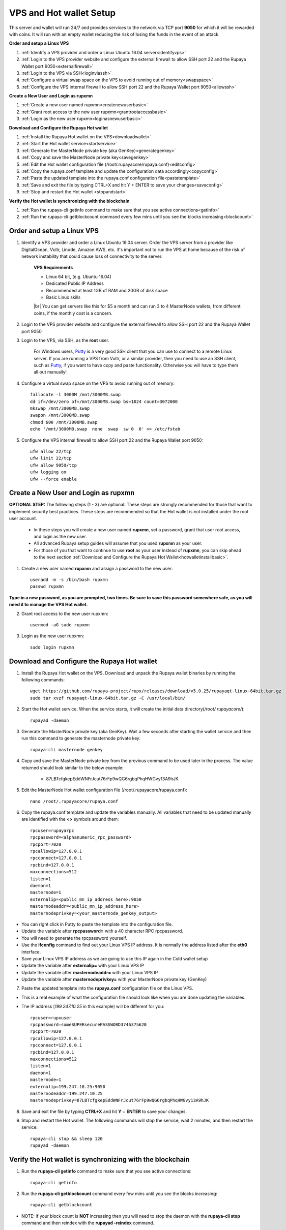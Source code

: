 .. _Putty: https://putty.org/
.. |br| raw:: html

   <br />

.. _basicsetup:
   
========================
VPS and Hot wallet Setup
========================

This server and wallet will run 24/7 and provides services to the network via TCP port **9050** for which it will be rewarded with coins. It will run with an empty wallet reducing the risk of losing the funds in the event of an attack.

**Order and setup a Linux VPS**
	
1. :ref:`Identify a VPS provider and order a Linux Ubuntu 16.04 server<identifyvps>`
2. :ref:`Login to the VPS provider website and configure the external firewall to allow SSH port 22 and the Rupaya Wallet port 9050<externalfirewall>`
3. :ref:`Login to the VPS via SSH<loginviassh>`
4. :ref:`Configure a virtual swap space on the VPS to avoid running out of memory<swapspace>`
5. :ref:`Configure the VPS internal firewall to allow SSH port 22 and the Rupaya Wallet port 9050<allowssh>`
	
**Create a New User and Login as rupxmn**

1. :ref:`Create a new user named rupxmn<createnewuserbasic>`
2. :ref:`Grant root access to the new user rupxmn<grantrootaccessbasic>`
3. :ref:`Login as the new user rupxmn<loginasnewuserbasic>`

**Download and Configure the Rupaya Hot wallet**
	
1. :ref:`Install the Rupaya Hot wallet on the VPS<downloadwallet>`
2. :ref:`Start the Hot wallet service<startservice>`
3. :ref:`Generate the MasterNode private key (aka GenKey)<generategenkey>`
4. :ref:`Copy and save the MasterNode private key<savegenkey>`
5. :ref:`Edit the Hot wallet configuration file (/root/.rupayacore/rupaya.conf)<editconfig>`
6. :ref:`Copy the rupaya.conf template and update the configuration data accordingly<copyconfig>`
7. :ref:`Paste the updated template into the rupaya.conf configuration file<pastetemplate>`
8. :ref:`Save and exit the file by typing CTRL+X and hit Y + ENTER to save your changes<saveconfig>`
9. :ref:`Stop and restart the Hot wallet <stopandstart>`
	
**Verify the Hot wallet is synchronizing with the blockchain**
	
1. :ref:`Run the rupaya-cli getinfo command to make sure that you see active connections<getinfo>`
2. :ref:`Run the rupaya-cli getblockcount command every few mins until you see the blocks increasing<blockcount>`

Order and setup a Linux VPS
---------------------------
	
.. _identifyvps:

1. Identify a VPS provider and order a Linux Ubuntu 16.04 server.  Order the VPS server from a provider like DigitalOcean, Vultr, Linode, Amazon AWS, etc.  It's important not to run the VPS at home because of the risk of network instability that could cause loss of connectivity to the server.

	**VPS Requirements**
	
	* Linux 64 bit, (e.g. Ubuntu 16.04)
	* Dedicated Public IP Address
	* Recommended at least 1GB of RAM and 20GB of disk space
	* Basic Linux skills
	
	|br|	
	You can get servers like this for $5 a month and can run 3 to 4 MasterNode wallets, from different coins, if the monthly cost is a concern.

.. _externalfirewall:

2. Login to the VPS provider website and configure the external firewall to allow SSH port 22 and the Rupaya Wallet port 9050
	
.. _loginviassh:
	
3. Login to the VPS, via SSH, as the **root** user.

	For Windows users, Putty_ is a very good SSH client that you can use to connect to a remote Linux server.
	If you are running a VPS from Vultr, or a similar provider, then you need to use an SSH client, such as Putty_, if you want to have copy and paste functionality. Otherwise you will have to type them all out manually!

.. _swapspace:
	
4. Configure a virtual swap space on the VPS to avoid running out of memory::

	fallocate -l 3000M /mnt/3000MB.swap
	dd if=/dev/zero of=/mnt/3000MB.swap bs=1024 count=3072000
	mkswap /mnt/3000MB.swap
	swapon /mnt/3000MB.swap
	chmod 600 /mnt/3000MB.swap
	echo '/mnt/3000MB.swap  none  swap  sw 0  0' >> /etc/fstab
	
.. _allowssh:

5. Configure the VPS internal firewall to allow SSH port 22 and the Rupaya Wallet port 9050::

	ufw allow 22/tcp	
	ufw limit 22/tcp	
	ufw allow 9050/tcp 	
	ufw logging on
	ufw --force enable

.. _createnewuserbasic:
	
Create a New User and Login as rupxmn
-------------------------------------

**OPTIONAL STEP:** The following steps (1 - 3) are optional.  These steps are strongly recommended for those that want to implement security best practices.  These steps are recommended so that the Hot wallet is not installed under the root user account.

	* In these steps you will create a new user named **rupxmn**, set a password, grant that user root access, and login as the new user.
	* All advanced Rupaya setup guides will assume that you used **rupxmn** as your user.
	* For those of you that want to continue to use **root** as your user instead of **rupxmn**, you can skip ahead to the next section :ref:`Download and Configure the Rupaya Hot Wallet<hotwalletinstallbasic>`.

1. Create a new user named **rupxmn** and assign a password to the new user::

	useradd -m -s /bin/bash rupxmn
	passwd rupxmn

**Type in a new password, as you are prompted, two times.  Be sure to save this password somewhere safe, as you will need it to manage the VPS Hot wallet.**

.. _grantrootaccessbasic:

2. Grant root access to the new user rupxmn::

	usermod -aG sudo rupxmn

.. _loginasnewuserbasic:
	
3. Login as the new user rupxmn::

	sudo login rupxmn

.. _hotwalletinstallbasic:
	
Download and Configure the Rupaya Hot wallet
--------------------------------------------

.. _downloadwallet:

1. Install the Rupaya Hot wallet on the VPS.  Download and unpack the Rupaya wallet binaries by running the following commands::

	wget https://github.com/rupaya-project/rupx/releases/download/v5.0.25/rupayaqt-linux-64bit.tar.gz
	sudo tar xvzf rupayaqt-linux-64bit.tar.gz -C /usr/local/bin/
	
.. _startservice:
	
2. Start the Hot wallet service.  When the service starts, it will create the initial data directory(`/root/.rupayacore/`)::

	rupayad -daemon
	
.. _generategenkey:

3. Generate the MasterNode private key (aka GenKey).  Wait a few seconds after starting the wallet service and then run this command to generate the masternode private key::

	rupaya-cli masternode genkey

.. _savegenkey:

4. Copy and save the MasterNode private key from the previous command to be used later in the process.  The value returned should look similar to the below example:

	* 87LBTcfgkepEddWNFrJcut76rFp9wQG6rgbqPhqHWGvy13A9hJK

.. _editconfig:
	
5. Edit the MasterNode Hot wallet configuration file (/root/.rupayacore/rupaya.conf)::

	nano /root/.rupayacore/rupaya.conf

.. _copyconfig:
	
6. Copy the rupaya.conf template and update the variables manually.  All variables that need to be updated manually are identified with the **<>** symbols around them::
	
	rpcuser=rupayarpc 
	rpcpassword=<alphanumeric_rpc_password> 
	rpcport=7020 
	rpcallowip=127.0.0.1 
	rpcconnect=127.0.0.1 
	rpcbind=127.0.0.1 
	maxconnections=512 
	listen=1 
	daemon=1
	masternode=1
	externalip=<public_mn_ip_address_here>:9050 
	masternodeaddr=<public_mn_ip_address_here> 
	masternodeprivkey=<your_masternode_genkey_output> 
	
* You can right click in Putty to paste the template into the configuration file.
* Update the variable after **rpcpassword=** with a 40 character RPC rpcpassword.
* You will need to generate the rpcpassword yourself.
* Use the **ifconfig** command to find out your Linux VPS IP address.  It is normally the address listed after the **eth0** interface. 
* Save your Linux VPS IP address as we are going to use this IP again in the Cold wallet setup
* Update the variable after **externalip=** with your Linux VPS IP 
* Update the variable after **masternodeaddr=** with your Linux VPS IP 
* Update the variable after **masternodeprivkey=** with your MasterNode private key (GenKey) 

.. _pastetemplate:

7. Paste the updated template into the **rupaya.conf** configuration file on the Linux VPS.

* This is a real example of what the configuration file should look like when you are done updating the variables.
* The IP address (`199.247.10.25` in this example) will be different for you::
	
	rpcuser=rupxuser 
	rpcpassword=someSUPERsecurePASSWORD3746375620 
	rpcport=7020 
	rpcallowip=127.0.0.1 
	rpcconnect=127.0.0.1 
	rpcbind=127.0.0.1 
	maxconnections=512 
	listen=1 
	daemon=1 
	masternode=1 
	externalip=199.247.10.25:9050 
	masternodeaddr=199.247.10.25
	masternodeprivkey=87LBTcfgkepEddWNFrJcut76rFp9wQG6rgbqPhqHWGvy13A9hJK 
	
.. _saveconfig:

8. Save and exit the file by typing **CTRL+X** and hit **Y** + **ENTER** to save your changes.

.. _stopandstart:

9. Stop and restart the Hot wallet.  The following commands will stop the service, wait 2 minutes, and then restart the service::

	rupaya-cli stop && sleep 120 
	rupayad -daemon
	
Verify the Hot wallet is synchronizing with the blockchain
----------------------------------------------------------

.. _getinfo:

1. Run the **rupaya-cli getinfo** command to make sure that you see active connections::
	
	rupaya-cli getinfo
	
.. _blockcount:

2. Run the **rupaya-cli getblockcount** command every few mins until you see the blocks increasing::
	
	rupaya-cli getblockcount

* NOTE: If your block count is **NOT** increasing then you will need to stop the daemon with the **rupaya-cli stop** command and then reindex with the **rupayad -reindex** command. 
	
**If your block count is indeed increasing, then you can proceed to the next step to setup the Cold wallet.**